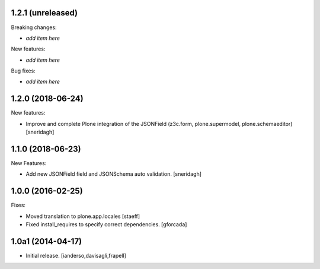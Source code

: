 1.2.1 (unreleased)
------------------

Breaking changes:

- *add item here*

New features:

- *add item here*

Bug fixes:

- *add item here*


1.2.0 (2018-06-24)
------------------

New features:

- Improve and complete Plone integration of the JSONField (z3c.form, plone.supermodel, plone.schemaeditor)
  [sneridagh]


1.1.0 (2018-06-23)
------------------

New Features:

- Add new JSONField field and JSONSchema auto validation.
  [sneridagh]


1.0.0 (2016-02-25)
------------------

Fixes:

- Moved translation to plone.app.locales
  [staeff]

- Fixed install_requires to specify correct dependencies.
  [gforcada]


1.0a1 (2014-04-17)
------------------

- Initial release.
  [ianderso,davisagli,frapell]
